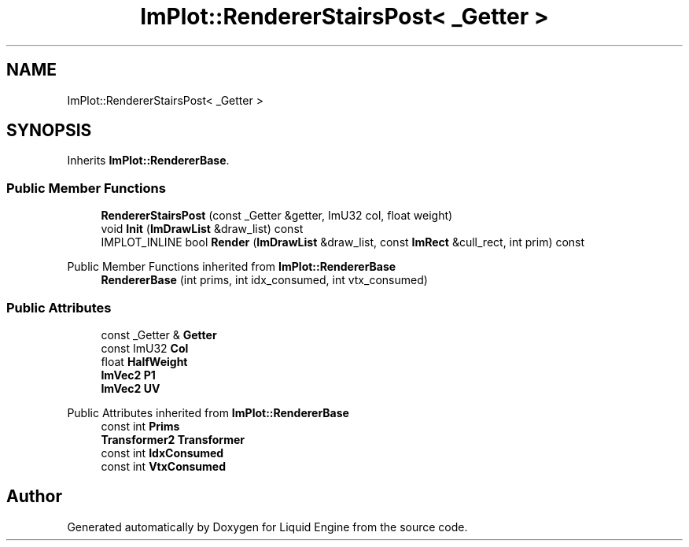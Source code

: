 .TH "ImPlot::RendererStairsPost< _Getter >" 3 "Wed Jul 9 2025" "Liquid Engine" \" -*- nroff -*-
.ad l
.nh
.SH NAME
ImPlot::RendererStairsPost< _Getter >
.SH SYNOPSIS
.br
.PP
.PP
Inherits \fBImPlot::RendererBase\fP\&.
.SS "Public Member Functions"

.in +1c
.ti -1c
.RI "\fBRendererStairsPost\fP (const _Getter &getter, ImU32 col, float weight)"
.br
.ti -1c
.RI "void \fBInit\fP (\fBImDrawList\fP &draw_list) const"
.br
.ti -1c
.RI "IMPLOT_INLINE bool \fBRender\fP (\fBImDrawList\fP &draw_list, const \fBImRect\fP &cull_rect, int prim) const"
.br
.in -1c

Public Member Functions inherited from \fBImPlot::RendererBase\fP
.in +1c
.ti -1c
.RI "\fBRendererBase\fP (int prims, int idx_consumed, int vtx_consumed)"
.br
.in -1c
.SS "Public Attributes"

.in +1c
.ti -1c
.RI "const _Getter & \fBGetter\fP"
.br
.ti -1c
.RI "const ImU32 \fBCol\fP"
.br
.ti -1c
.RI "float \fBHalfWeight\fP"
.br
.ti -1c
.RI "\fBImVec2\fP \fBP1\fP"
.br
.ti -1c
.RI "\fBImVec2\fP \fBUV\fP"
.br
.in -1c

Public Attributes inherited from \fBImPlot::RendererBase\fP
.in +1c
.ti -1c
.RI "const int \fBPrims\fP"
.br
.ti -1c
.RI "\fBTransformer2\fP \fBTransformer\fP"
.br
.ti -1c
.RI "const int \fBIdxConsumed\fP"
.br
.ti -1c
.RI "const int \fBVtxConsumed\fP"
.br
.in -1c

.SH "Author"
.PP 
Generated automatically by Doxygen for Liquid Engine from the source code\&.
